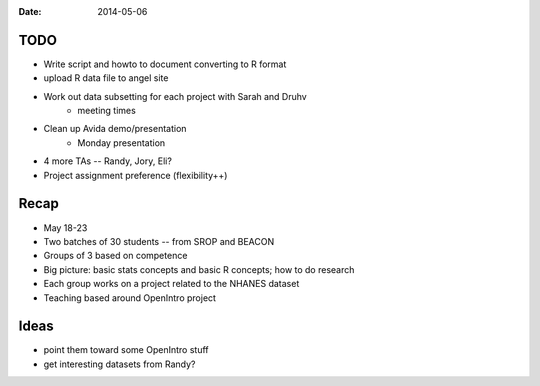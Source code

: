 :Date: 2014-05-06

TODO
----

* Write script and howto to document converting to R format
* upload R data file to angel site
* Work out data subsetting for each project with Sarah and Druhv
    - meeting times
* Clean up Avida demo/presentation
    - Monday presentation
* 4 more TAs -- Randy, Jory, Eli?
* Project assignment preference (flexibility++)

Recap
-----

* May 18-23
* Two batches of 30 students -- from SROP and BEACON
* Groups of 3 based on competence
* Big picture: basic stats concepts and basic R concepts; how to do research
* Each group works on a project related to the NHANES dataset
* Teaching based around OpenIntro project

Ideas
-----

* point them toward some OpenIntro stuff
* get interesting datasets from Randy?

